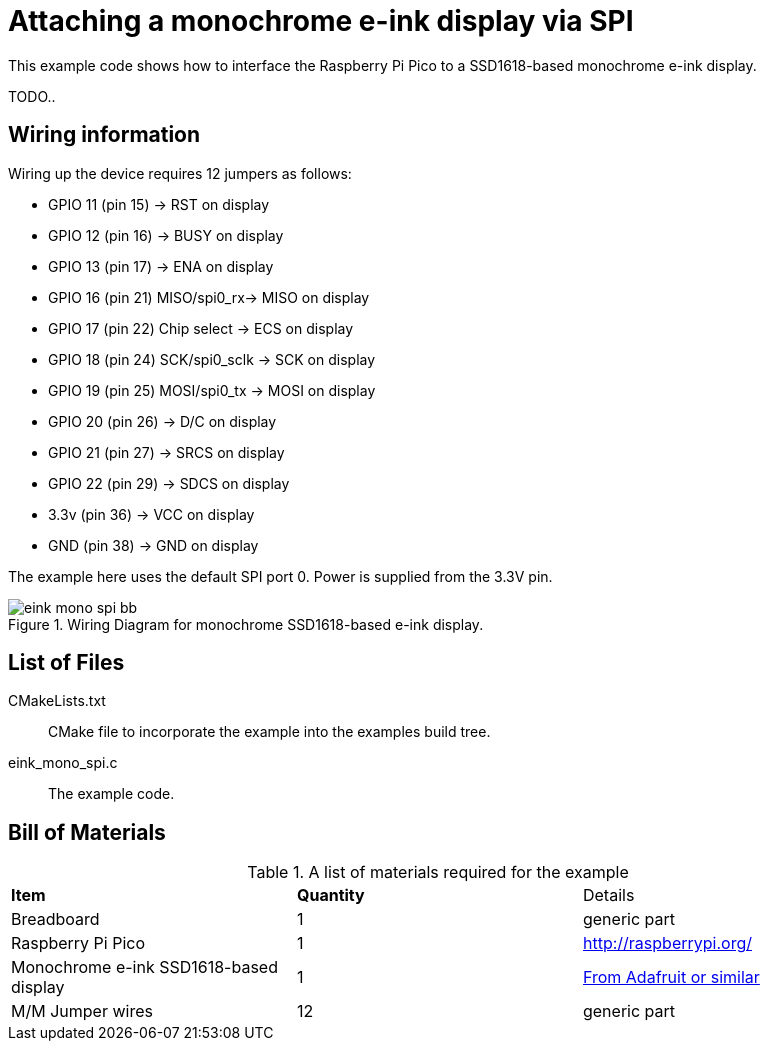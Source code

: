 = Attaching a monochrome e-ink display via SPI

This example code shows how to interface the Raspberry Pi Pico to a SSD1618-based monochrome e-ink display.

TODO..

== Wiring information

Wiring up the device requires 12 jumpers as follows:

   * GPIO 11 (pin 15) -> RST on display
   * GPIO 12 (pin 16) -> BUSY on display
   * GPIO 13 (pin 17) -> ENA on display
   * GPIO 16 (pin 21) MISO/spi0_rx-> MISO on display
   * GPIO 17 (pin 22) Chip select -> ECS on display
   * GPIO 18 (pin 24) SCK/spi0_sclk -> SCK on display
   * GPIO 19 (pin 25) MOSI/spi0_tx -> MOSI on display
   * GPIO 20 (pin 26) -> D/C on display
   * GPIO 21 (pin 27) -> SRCS on display
   * GPIO 22 (pin 29) -> SDCS on display
   * 3.3v (pin 36) -> VCC on display
   * GND (pin 38)  -> GND on display

The example here uses the default SPI port 0. Power is supplied from the 3.3V pin.

[[eink_mono_spi_wiring]]
[pdfwidth=75%]
.Wiring Diagram for monochrome SSD1618-based e-ink display.
image::eink_mono_spi_bb.png[]

== List of Files

CMakeLists.txt:: CMake file to incorporate the example into the examples build tree.
eink_mono_spi.c:: The example code.

== Bill of Materials

.A list of materials required for the example
[[eink-mono-bom-table]]
[cols=3]
|===
| *Item* | *Quantity* | Details
| Breadboard | 1 | generic part
| Raspberry Pi Pico | 1 | http://raspberrypi.org/
| Monochrome e-ink SSD1618-based display | 1 | https://www.adafruit.com/product/4196[From Adafruit or similar]
| M/M Jumper wires | 12 | generic part
|===


